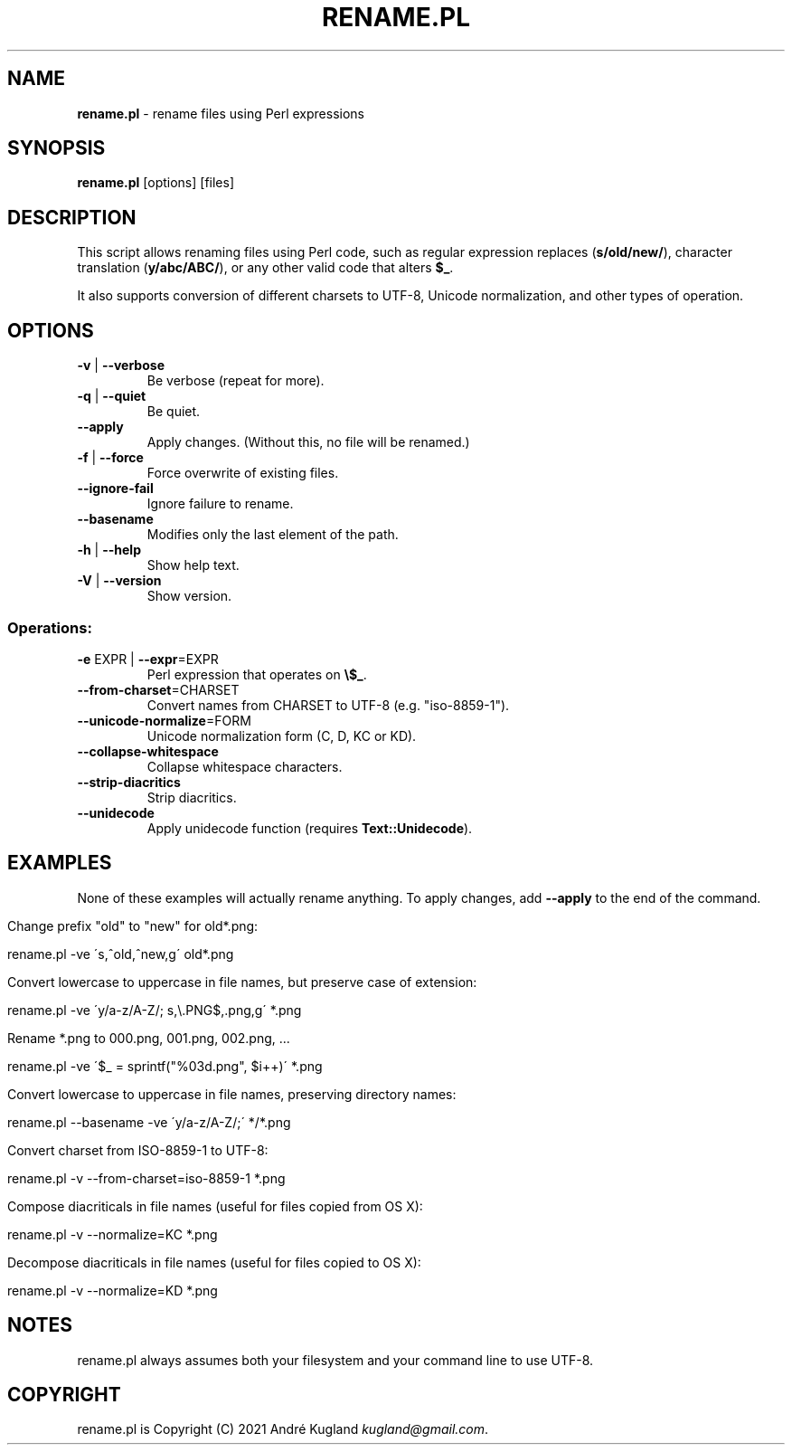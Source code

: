 .\" generated with Ronn/v0.7.3
.\" http://github.com/rtomayko/ronn/tree/0.7.3
.
.TH "RENAME\.PL" "1" "January 2021" "" ""
.
.SH "NAME"
\fBrename\.pl\fR \- rename files using Perl expressions
.
.SH "SYNOPSIS"
\fBrename\.pl\fR [options] [files]
.
.SH "DESCRIPTION"
This script allows renaming files using Perl code, such as regular expression replaces (\fBs/old/new/\fR), character translation (\fBy/abc/ABC/\fR), or any other valid code that alters \fB$_\fR\.
.
.P
It also supports conversion of different charsets to UTF\-8, Unicode normalization, and other types of operation\.
.
.SH "OPTIONS"
.
.TP
\fB\-v\fR | \fB\-\-verbose\fR
Be verbose (repeat for more)\.
.
.TP
\fB\-q\fR | \fB\-\-quiet\fR
Be quiet\.
.
.TP
\fB\-\-apply\fR
Apply changes\. (Without this, no file will be renamed\.)
.
.TP
\fB\-f\fR | \fB\-\-force\fR
Force overwrite of existing files\.
.
.TP
\fB\-\-ignore\-fail\fR
Ignore failure to rename\.
.
.TP
\fB\-\-basename\fR
Modifies only the last element of the path\.
.
.TP
\fB\-h\fR | \fB\-\-help\fR
Show help text\.
.
.TP
\fB\-V\fR | \fB\-\-version\fR
Show version\.
.
.SS "Operations:"
.
.TP
\fB\-e\fR EXPR | \fB\-\-expr\fR=EXPR
Perl expression that operates on \fB\e$_\fR\.
.
.TP
\fB\-\-from\-charset\fR=CHARSET
Convert names from CHARSET to UTF\-8 (e\.g\. "iso\-8859\-1")\.
.
.TP
\fB\-\-unicode\-normalize\fR=FORM
Unicode normalization form (C, D, KC or KD)\.
.
.TP
\fB\-\-collapse\-whitespace\fR
Collapse whitespace characters\.
.
.TP
\fB\-\-strip\-diacritics\fR
Strip diacritics\.
.
.TP
\fB\-\-unidecode\fR
Apply unidecode function (requires \fBText::Unidecode\fR)\.
.
.SH "EXAMPLES"
None of these examples will actually rename anything\. To apply changes, add \fB\-\-apply\fR to the end of the command\.
.
.IP "" 4
.
.nf

Change prefix "old" to "new" for old*\.png:

    rename\.pl \-ve \'s,^old,^new,g\' old*\.png

Convert lowercase to uppercase in file names, but preserve case of extension:

    rename\.pl \-ve \'y/a\-z/A\-Z/; s,\e\.PNG$,\.png,g\' *\.png

Rename *\.png to 000\.png, 001\.png, 002\.png, \.\.\.

    rename\.pl \-ve \'$_ = sprintf("%03d\.png", $i++)\' *\.png

Convert lowercase to uppercase in file names, preserving directory names:

    rename\.pl \-\-basename \-ve \'y/a\-z/A\-Z/;\' */*\.png

Convert charset from ISO\-8859\-1 to UTF\-8:

    rename\.pl \-v \-\-from\-charset=iso\-8859\-1 *\.png

Compose diacriticals in file names (useful for files copied from OS X):

    rename\.pl \-v \-\-normalize=KC *\.png

Decompose diacriticals in file names (useful for files copied to OS X):

    rename\.pl \-v \-\-normalize=KD *\.png
.
.fi
.
.IP "" 0
.
.SH "NOTES"
rename\.pl always assumes both your filesystem and your command line to use UTF\-8\.
.
.SH "COPYRIGHT"
rename\.pl is Copyright (C) 2021 André Kugland \fIkugland@gmail\.com\fR\.
